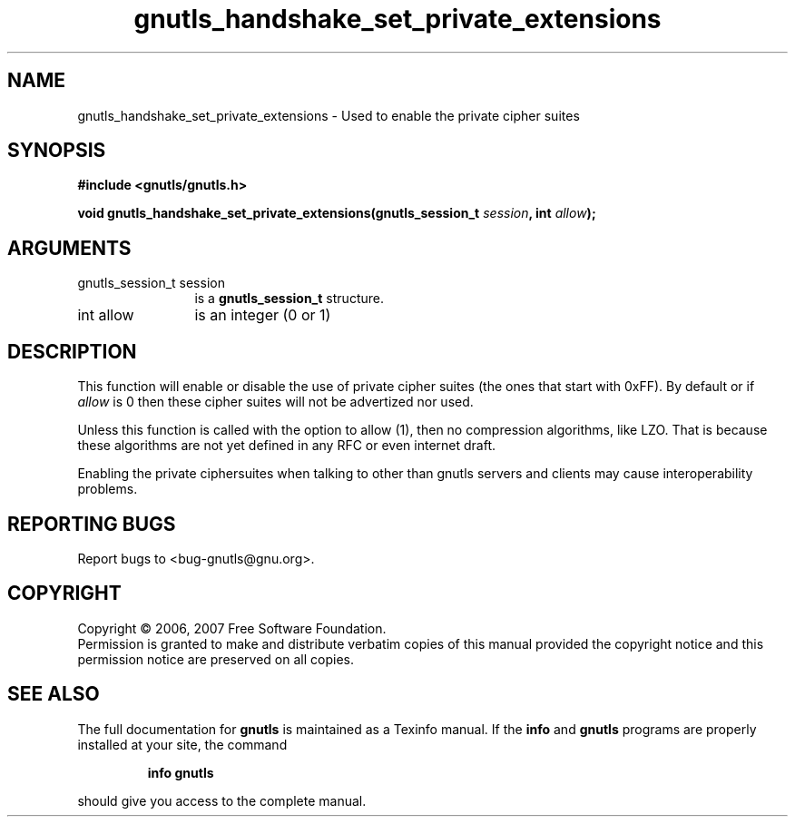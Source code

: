 .\" DO NOT MODIFY THIS FILE!  It was generated by gdoc.
.TH "gnutls_handshake_set_private_extensions" 3 "2.2.0" "gnutls" "gnutls"
.SH NAME
gnutls_handshake_set_private_extensions \- Used to enable the private cipher suites
.SH SYNOPSIS
.B #include <gnutls/gnutls.h>
.sp
.BI "void gnutls_handshake_set_private_extensions(gnutls_session_t " session ", int " allow ");"
.SH ARGUMENTS
.IP "gnutls_session_t session" 12
is a \fBgnutls_session_t\fP structure.
.IP "int allow" 12
is an integer (0 or 1)
.SH "DESCRIPTION"
This function will enable or disable the use of private cipher
suites (the ones that start with 0xFF).  By default or if \fIallow\fP
is 0 then these cipher suites will not be advertized nor used.

Unless this function is called with the option to allow (1), then
no compression algorithms, like LZO.  That is because these
algorithms are not yet defined in any RFC or even internet draft.

Enabling the private ciphersuites when talking to other than
gnutls servers and clients may cause interoperability problems.
.SH "REPORTING BUGS"
Report bugs to <bug-gnutls@gnu.org>.
.SH COPYRIGHT
Copyright \(co 2006, 2007 Free Software Foundation.
.br
Permission is granted to make and distribute verbatim copies of this
manual provided the copyright notice and this permission notice are
preserved on all copies.
.SH "SEE ALSO"
The full documentation for
.B gnutls
is maintained as a Texinfo manual.  If the
.B info
and
.B gnutls
programs are properly installed at your site, the command
.IP
.B info gnutls
.PP
should give you access to the complete manual.
